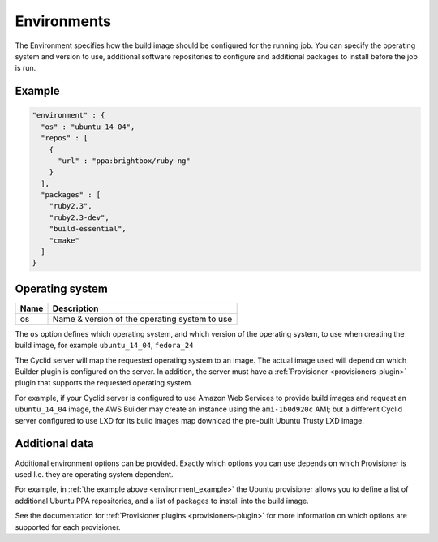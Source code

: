 .. _environment-info:

############
Environments
############

The Environment specifies how the build image should be configured for the
running job. You can specify the operating system and version to use,
additional software repositories to configure and additional packages to
install before the job is run.

.. _environment_example:

*******
Example
*******

.. highlight:: json
.. code:: json

  "environment" : {
    "os" : "ubuntu_14_04",
    "repos" : [
      {
        "url" : "ppa:brightbox/ruby-ng"
      }
    ],
    "packages" : [
      "ruby2.3",
      "ruby2.3-dev",
      "build-essential",
      "cmake"
    ]
  }

****************
Operating system
****************

===== ====================================================
Name  Description
===== ====================================================
os    Name & version of the operating system to use
===== ====================================================

The ``os`` option defines which operating system, and which version of the
operating system, to use when creating the build image, for example
``ubuntu_14_04``, ``fedora_24``

The Cyclid server will map the requested operating system to an image. The
actual image used will depend on which Builder plugin is configured on the
server. In addition, the server must have a
:ref:`Provisioner <provisioners-plugin>` plugin that supports the requested
operating system.

For example, if your Cyclid server is configured to use Amazon Web Services to
provide build images and request an ``ubuntu_14_04`` image, the AWS Builder
may create an instance using the ``ami-1b0d920c`` AMI; but a different Cyclid
server configured to use LXD for its build images map download the pre-built
Ubuntu Trusty LXD image.

***************
Additional data
***************

Additional environment options can be provided. Exactly which options you can
use depends on which Provisioner is used I.e. they are operating system
dependent.

For example, in :ref:`the example above <environment_example>` the Ubuntu
provisioner allows you to define a list of additional Ubuntu PPA repositories,
and a list of packages to install into the build image.

See the documentation for :ref:`Provisioner plugins <provisioners-plugin>` for
more information on which options are supported for each provisioner.

